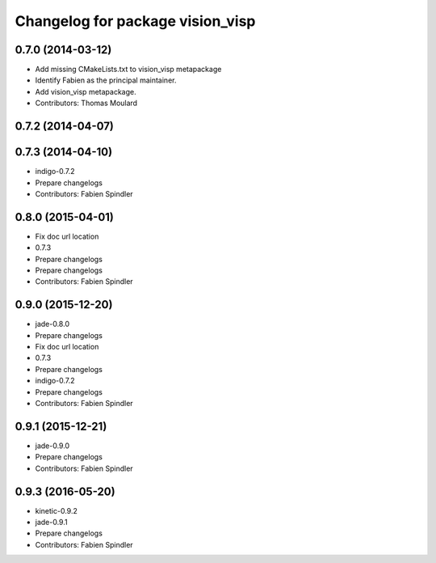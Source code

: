^^^^^^^^^^^^^^^^^^^^^^^^^^^^^^^^^
Changelog for package vision_visp
^^^^^^^^^^^^^^^^^^^^^^^^^^^^^^^^^

0.7.0 (2014-03-12)
------------------
* Add missing CMakeLists.txt to vision_visp metapackage
* Identify Fabien as the principal maintainer.
* Add vision_visp metapackage.
* Contributors: Thomas Moulard

0.7.2 (2014-04-07)
------------------

0.7.3 (2014-04-10)
------------------
* indigo-0.7.2
* Prepare changelogs
* Contributors: Fabien Spindler

0.8.0 (2015-04-01)
------------------
* Fix doc url location
* 0.7.3
* Prepare changelogs
* Prepare changelogs
* Contributors: Fabien Spindler

0.9.0 (2015-12-20)
------------------
* jade-0.8.0
* Prepare changelogs
* Fix doc url location
* 0.7.3
* Prepare changelogs
* indigo-0.7.2
* Prepare changelogs
* Contributors: Fabien Spindler

0.9.1 (2015-12-21)
------------------
* jade-0.9.0
* Prepare changelogs
* Contributors: Fabien Spindler

0.9.3 (2016-05-20)
------------------
* kinetic-0.9.2
* jade-0.9.1
* Prepare changelogs
* Contributors: Fabien Spindler

